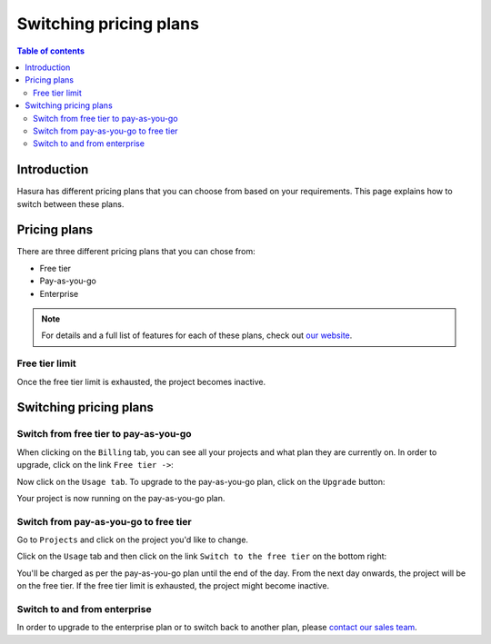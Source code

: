 .. meta::
   :description: Hasura Cloud pricing
   :keywords: hasura, docs, cloud, pricing

.. _pricing:

Switching pricing plans
=======================

.. contents:: Table of contents
  :backlinks: none
  :depth: 2
  :local:

Introduction
------------

Hasura has different pricing plans that you can choose from based on your requirements. 
This page explains how to switch between these plans.

Pricing plans
-------------

There are three different pricing plans that you can chose from: 

- Free tier
- Pay-as-you-go 
- Enterprise

.. note::

   For details and a full list of features for each of these plans, check out `our website <https://hasura.io/pricing/>`__.

Free tier limit
^^^^^^^^^^^^^^^

Once the free tier limit is exhausted, the project becomes inactive.

Switching pricing plans
-----------------------

Switch from free tier to pay-as-you-go
^^^^^^^^^^^^^^^^^^^^^^^^^^^^^^^^^^^^^^

When clicking on the ``Billing`` tab, you can see all your projects and what plan they are currently on.
In order to upgrade, click on the link ``Free tier ->``:

.. thumbnail:: /img/graphql/cloud/projects/pricing-overview.png
   :alt: Billing overview
   :width: 1200px
   :class: inline-block

Now click on the ``Usage tab``. To upgrade to the pay-as-you-go plan, click on the ``Upgrade`` button:

.. thumbnail:: /img/graphql/cloud/projects/upgrade-to-paid-plan.png
   :alt: Upgrade to the pay-as-you-go plan
   :width: 1200px
   :class: inline-block

Your project is now running on the pay-as-you-go plan.

Switch from pay-as-you-go to free tier
^^^^^^^^^^^^^^^^^^^^^^^^^^^^^^^^^^^^^^

Go to ``Projects`` and click on the project you'd like to change. 

Click on the ``Usage`` tab and then click on the link ``Switch to the free tier`` on the bottom right:

.. thumbnail:: /img/graphql/cloud/projects/switch-to-free-plan.png
   :alt: Switch from pay-as-you-go to free tier
   :width: 1200px
   :class: inline-block

You'll be charged as per the pay-as-you-go plan until the end of the day. From the next day onwards, the project will be on the free tier. 
If the free tier limit is exhausted, the project might become inactive.

Switch to and from enterprise
^^^^^^^^^^^^^^^^^^^^^^^^^^^^^

In order to upgrade to the enterprise plan or to switch back to another plan, please `contact our sales team <https://hasura.io/contact-us/?type=hasuraenterprise>`__.
